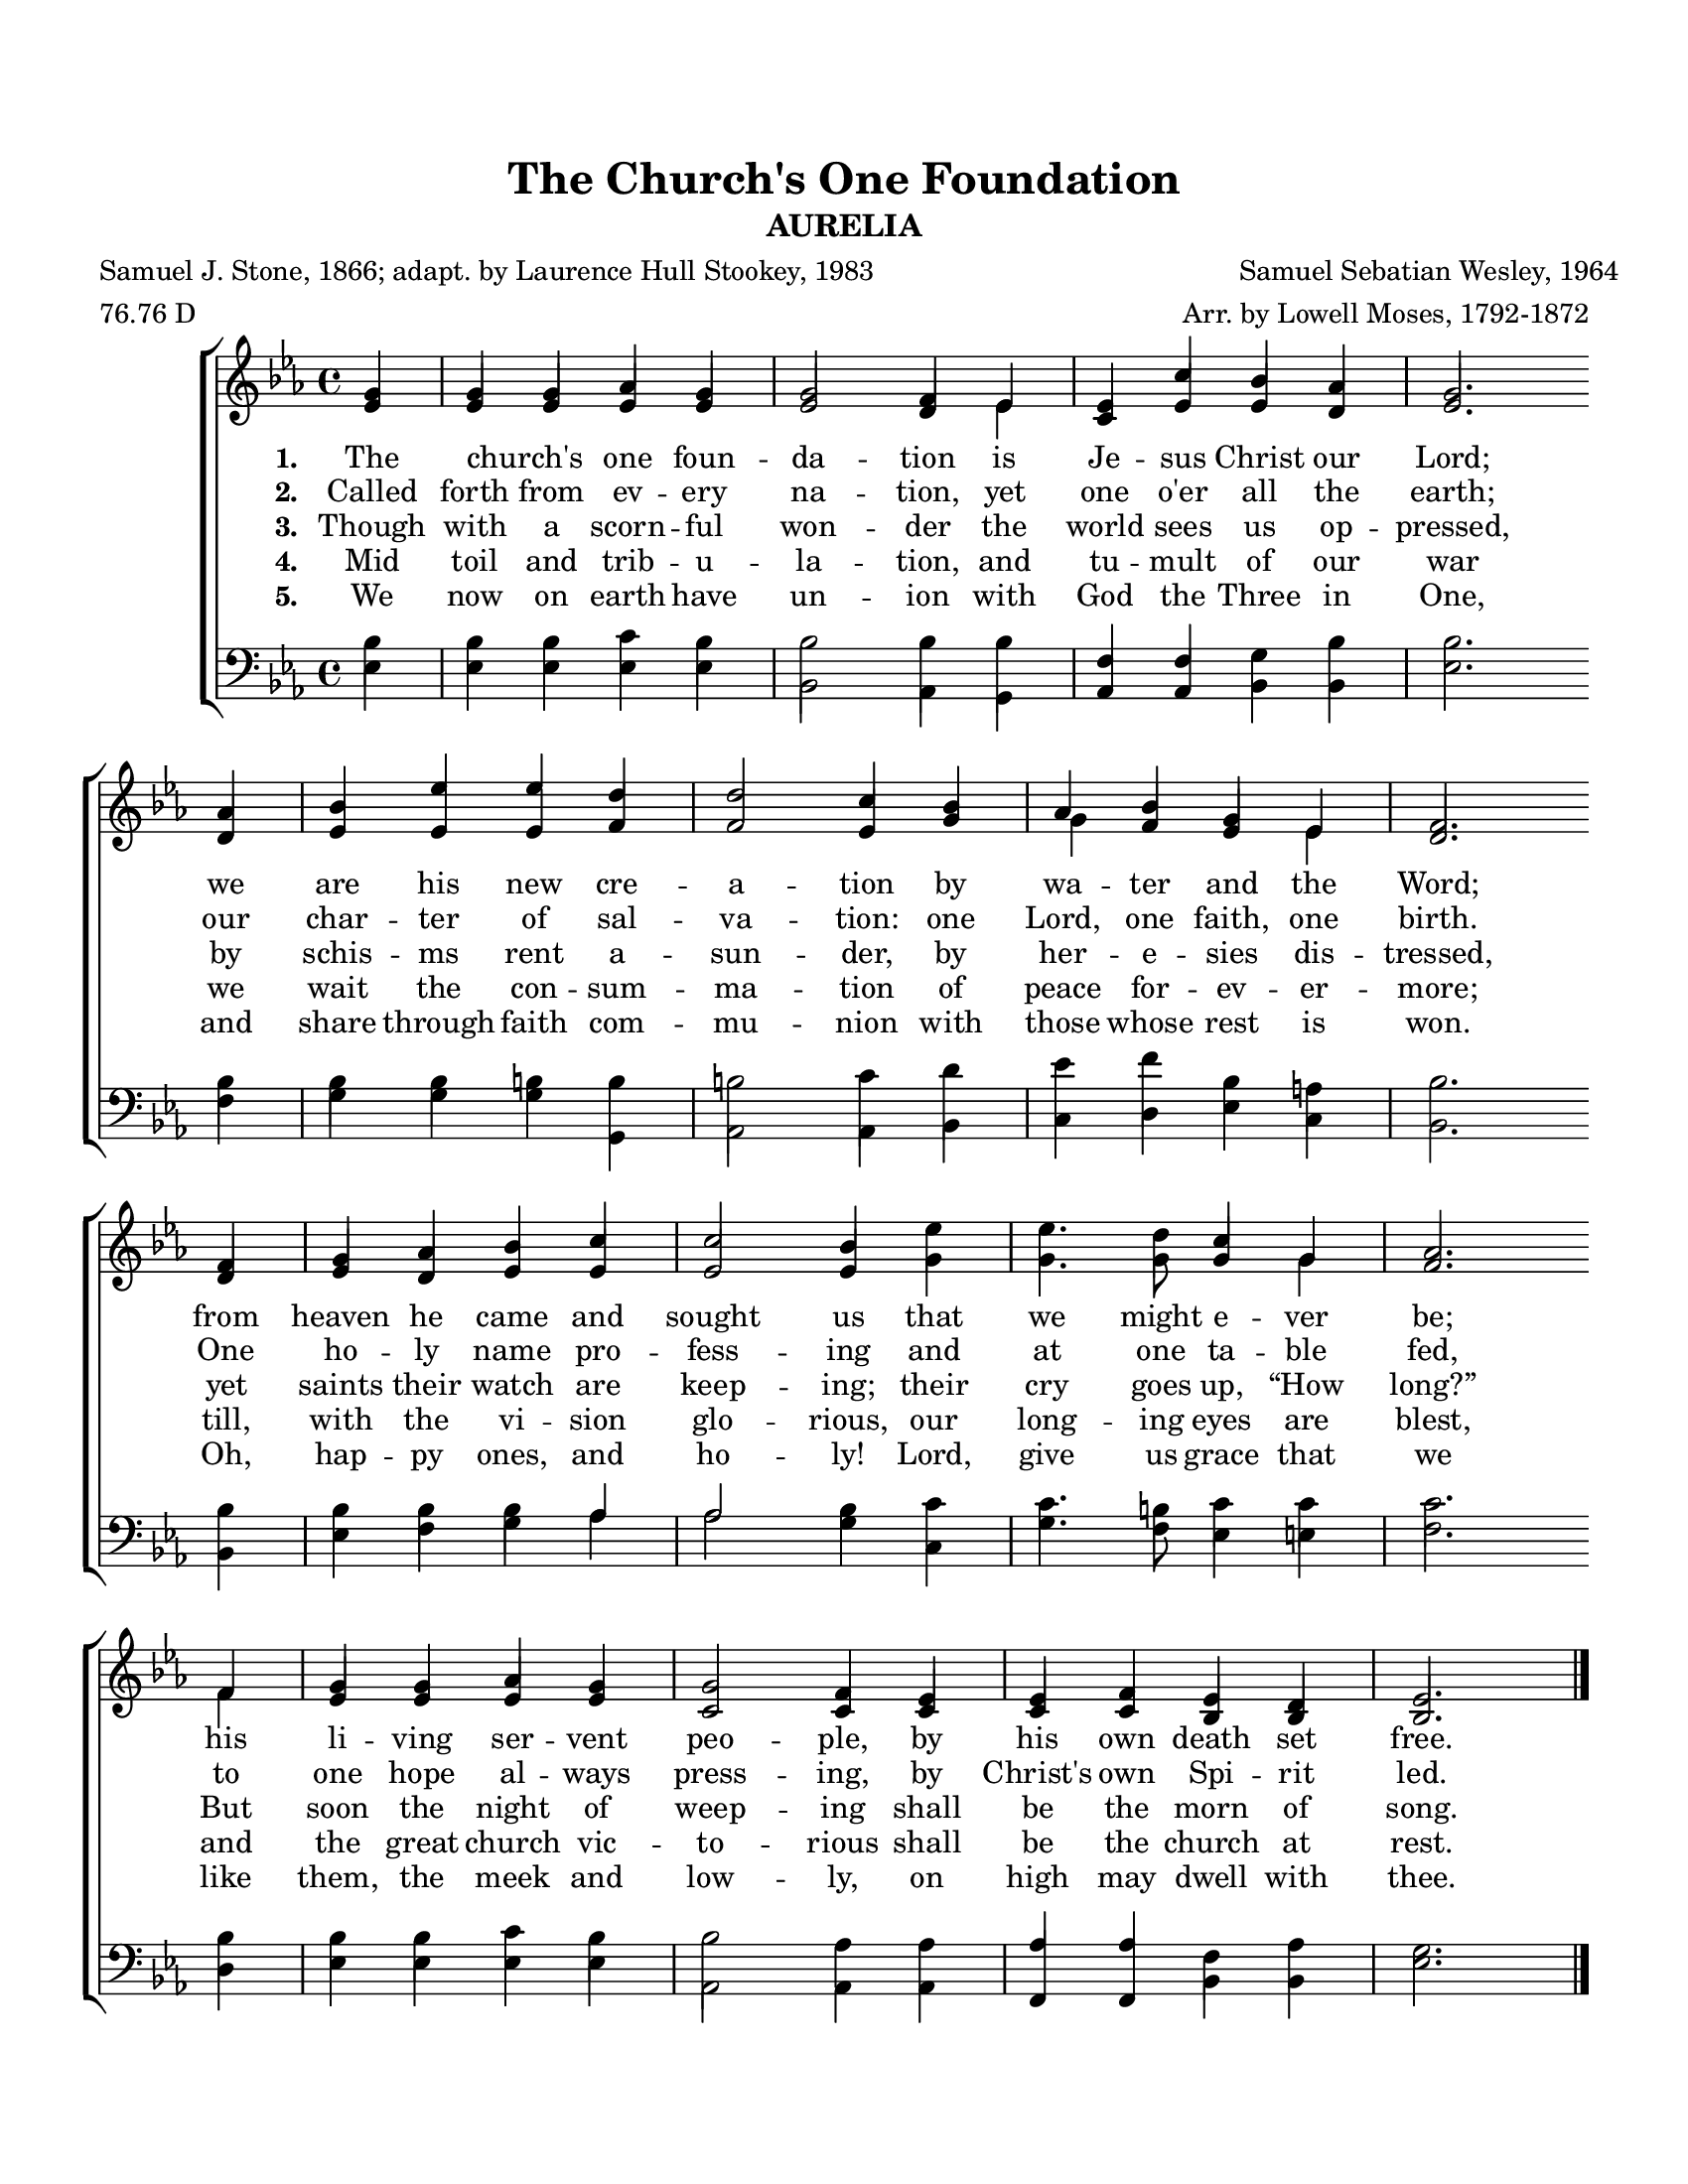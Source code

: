 \version "2.24.0"
\language "english"
#(set-default-paper-size "letter")
#(set-global-staff-size 18)

\paper {
  top-margin = 0.75\in
  left-margin = 0.5\in
  right-margin = 0.5\in
  bottom-margin = 0.75\in
}

\header {
    title = "The Church's One Foundation"
    subtitle = "AURELIA"
    composer = "Samuel Sebatian Wesley, 1964"
    arranger = "Arr. by Lowell Moses, 1792-1872"
    poet = "Samuel J. Stone, 1866; adapt. by Laurence Hull Stookey, 1983"
    meter = "76.76 D"
    tagline= ##f
}

keyTime = {
    \key ef \major
    \time 4/4
}

SopMusic = \relative {
    \stemUp \partial 4 g'4 | g g af g | g2  f4 ef | ef c' bf af | g2. \break
    af4 | bf ef ef d | d2 c4 bf | af bf g ef | f2. \break
    f4 | g af bf c | c2 bf4 \stemDown ef | ef4. \once \hide Flag d8 \stemUp c4 g | af2. \break
    f4 | g g af g | g2 f4 ef | ef f ef d | \partial 2. ef2. \bar "|."
}

AltoMusic = \relative {
    \stemUp \partial 4 ef'4 | ef ef ef ef | ef2 d4 \once \stemDown ef | c ef ef d | ef2. \break
    d4 | ef ef ef f | f2 ef4 g | \once \stemDown g f ef \once \stemDown ef | d2. \break
    d4 | ef d ef ef | ef2 ef4 \stemDown g | g4. g8 \stemUp g4 \once \stemDown g | f2. \break
    \once \stemDown f4 | ef ef ef ef | c2 c4 c | c c bf bf | \partial 2. bf2. \bar "|."
}

TenorMusic = \relative {
    \stemDown \partial 4 bf4 | bf bf c bf | \override Stem.length = #11 bf2 bf4 bf | \revert Stem.length \stemUp f f \stemDown g bf | bf2.  \break
    bf4 | bf bf b \override Stem.length = #11 b | b2 c4 d | ef f \revert Stem.length bf, a | bf2. \break
    bf4 | bf bf bf \stemUp af | af2 \stemDown bf4 c | c4. \once \hide Flag b8 c4 c | c2. \break
    bf4 | bf bf c bf | \once \override Stem.length = #11 bf2 af4 af | \stemUp af af \stemDown f af | \partial 2. g2. \bar "|."
}

BassMusic = \relative {
    \stemDown \partial 4 ef4 | ef ef ef ef | bf2 af4 g | \stemUp af4 af \stemDown bf bf | ef2. \break
    f4 | g g g g, | af2 af4 bf | c d ef c | bf2. \break
    bf4 | ef f g af | af2 g4 c, | g'4. f8 ef4 e | f2. \break
    d4 | ef ef ef ef | af,2 af4 af | \stemUp \override Stem.length = #11 f f \stemDown \revert Stem.length bf bf | \partial 2. ef2. \bar "|."
}

VerseOne = \lyricmode {
    The | church's _ one foun -- | da -- tion is | Je -- sus Christ our Lord; 
    we | are his new cre -- | a -- tion by | wa -- ter and the  | Word;
    from | heaven he came and | sought us that | we might e -- ver | be;
    his | li -- ving ser -- vent | peo -- ple, by | his own death set | free.
}

VerseTwo = \lyricmode {
    Called | forth from ev -- ery | na -- tion, yet | one o'er all the | earth;
    our | char -- ter of sal -- | va -- tion: one | Lord, one faith, one | birth.
    One | ho -- ly name pro -- | fess -- ing and | at one ta -- ble | fed,
    to | one hope al -- ways | press -- ing, by | Christ's own Spi -- rit | led.
}

VerseThree = \lyricmode {
    Though | with a scorn -- ful | won -- der the | world sees us op -- | pressed,
    by | schis -- ms rent a -- | sun -- der, by | her -- e -- sies dis -- | tressed,
    yet | saints their watch are | keep -- ing; their | cry goes up, “How | long?”
    But | soon the night of | weep -- ing shall | be the morn of | song.
}

VerseFour = \lyricmode {
    Mid | toil and trib -- u -- | la -- tion, and | tu -- mult of our | war
    we | wait the con -- sum -- | ma -- tion of | peace for -- ev -- er -- | more;
    till, | with the vi -- sion | glo -- rious, our | long -- ing eyes are | blest,
    and | the great church vic -- | to -- rious shall | be the church at | rest.
}

VerseFive = \lyricmode {
    We | now on earth have | un -- ion with | God the Three in | One,
    and | share through faith com -- | mu -- nion with | those whose rest is | won.
    Oh, | hap -- py ones, and | ho -- ly! Lord, | give us grace that | we
    like | them, the meek and | low -- ly, on | high may dwell with | thee.
}



\score {
    \new ChoirStaff <<
        \new Staff <<
            \clef "treble"
            \new Voice = "Sop" {
                \voiceOne
                \keyTime
                \SopMusic
            }
            \new Voice = "Alto" {
                \voiceTwo
                \AltoMusic
            }
            \new Lyrics \lyricsto "Sop" {
                \set stanza = "1. "
                \VerseOne
            }
            \new Lyrics \lyricsto "Sop" {
                \set stanza = "2. "
                \VerseTwo
            }
            \new Lyrics \lyricsto "Sop" {
                \set stanza = "3. "
                \VerseThree
            }
            \new Lyrics \lyricsto "Sop" {
                \set stanza = "4. "
                \VerseFour
            }
            \new Lyrics \lyricsto "Sop" {
                \set stanza = "5. "
                \VerseFive
            }
        >>
        \new Staff <<
            \clef "bass"
            \new Voice = "Tenor" {
                \voiceOne
                \keyTime
                \TenorMusic
            }
            \new Voice = "Bass" {
                \voiceTwo
                \BassMusic
            }
        >>
    >>
}

